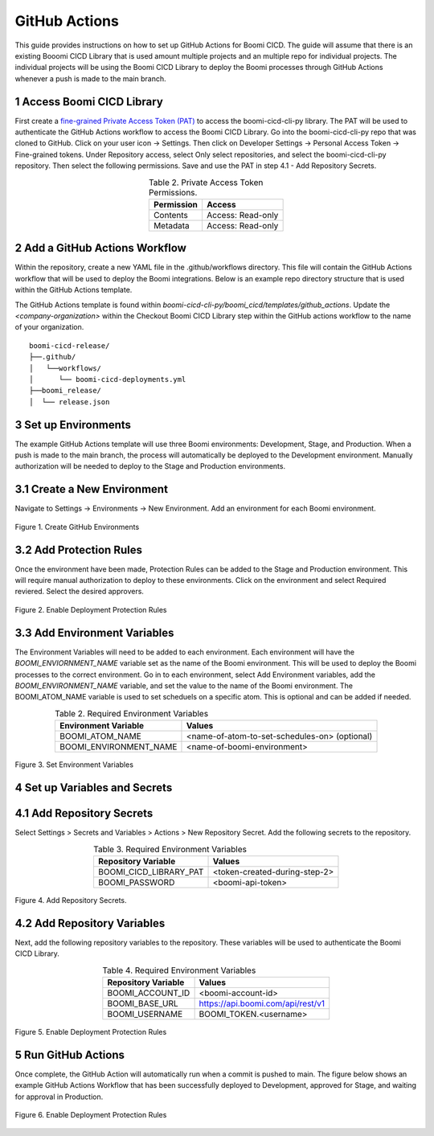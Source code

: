 GitHub Actions
====================

This guide provides instructions on how to set up GitHub Actions for Boomi CICD. The guide will assume that there is an existing Booomi CICD Library that is used amount multiple projects and an multiple repo for individual projects. The individual projects will be using the Boomi CICD Library to deploy the Boomi processes through GitHub Actions whenever a push is made to the main branch.


1 Access Boomi CICD Library
--------------------------------------------------------

First create a `fine-grained Private Access Token (PAT) <https://docs.github.com/en/authentication/keeping-your-account-and-data-secure/managing-your-personal-access-tokens#creating-a-fine-grained-personal-access-token>`_  to access the boomi-cicd-cli-py library. The PAT will be used to authenticate the GitHub Actions workflow to access the Boomi CICD Library. Go into the boomi-cicd-cli-py repo that was cloned to GitHub. Click on your user icon -> Settings. Then click on Developer Settings -> Personal Access Token -> Fine-grained tokens. Under Repository access, select Only select repositories, and select the boomi-cicd-cli-py repository. Then select the following permissions. Save and use the PAT in step 4.1 - Add Repository Secrets.

.. table:: Table 2. Private Access Token Permissions.
   :align: center

   +------------------------+------------------------------------------------------+
   | Permission             | Access                                               |
   +========================+======================================================+
   | Contents               | Access: Read-only                                    |
   +------------------------+------------------------------------------------------+
   | Metadata               | Access: Read-only                                    |
   +------------------------+------------------------------------------------------+


2 Add a GitHub Actions Workflow
---------------------------------------

Within the repository, create a new YAML file in the .github/workflows directory. This file will contain the GitHub Actions workflow that will be used to deploy the Boomi integrations. Below is an example repo directory structure that is used within the GitHub Actions template.

The GitHub Actions template is found within `boomi-cicd-cli-py/boomi_cicd/templates/github_actions`. Update the `<company-organization>` within the Checkout Boomi CICD Library step within the GitHub actions workflow to the name of your organization.

::

   boomi-cicd-release/
   ├──.github/
   │   └──workflows/
   │      └── boomi-cicd-deployments.yml
   ├──boomi_release/
   │  └── release.json


3 Set up Environments
---------------------------------------

The example GitHub Actions template will use three Boomi environments: Development, Stage, and Production. When a push is made to the main branch, the process will automatically be deployed to the Development environment. Manually authorization will be needed to deploy to the Stage and Production environments.


3.1 Create a New Environment
-----------------------------------------

Navigate to Settings -> Environments -> New Environment. Add an environment for each Boomi environment.

.. figure:: assets-github-actions/github-environments.png
   :width: 80%
   :align: center

   Figure 1. Create GitHub Environments


3.2 Add Protection Rules
-----------------------------------------

Once the environment have been made, Protection Rules can be added to the Stage and Production environment. This will require manual authorization to deploy to these environments. Click on the environment and select Required reviered. Select the desired approvers.


.. figure:: assets-github-actions/github-deployment-protection-rules.png
   :width: 80%
   :align: center

   Figure 2. Enable Deployment Protection Rules




3.3 Add Environment Variables
-------------------------------------------

The Environment Variables will need to be added to each environment. Each environment will have the `BOOMI_ENVIORNMENT_NAME` variable set as the name of the Boomi environment. This will be used to deploy the Boomi processes to the correct environment. Go in to each environment, select Add Environment variables, add the `BOOMI_ENVIRONMENT_NAME` variable, and set the value to the name of the Boomi environment. The BOOMI_ATOM_NAME variable is used to set scheduels on a specific atom. This is optional and can be added if needed.


.. table:: Table 2. Required Environment Variables
   :align: center

   +------------------------+------------------------------------------------------+
   | Environment Variable   | Values                                               |
   +========================+======================================================+
   | BOOMI_ATOM_NAME        | <name-of-atom-to-set-schedules-on> (optional)        |
   +------------------------+------------------------------------------------------+
   | BOOMI_ENVIRONMENT_NAME | <name-of-boomi-environment>                          |
   +------------------------+------------------------------------------------------+

.. figure:: assets-github-actions/github-environment-variables.png
   :width: 80%
   :align: center

   Figure 3. Set Environment Variables


4 Set up Variables and Secrets
--------------------------------------------

4.1 Add Repository Secrets
--------------------------------------------

Select Settings > Secrets and Variables > Actions > New Repository Secret. Add the following secrets to the repository.


.. table:: Table 3. Required Environment Variables
   :align: center

   +------------------------+------------------------------------------------------+
   | Repository Variable    | Values                                               |
   +========================+======================================================+
   | BOOMI_CICD_LIBRARY_PAT | <token-created-during-step-2>                        |
   +------------------------+------------------------------------------------------+
   | BOOMI_PASSWORD         | <boomi-api-token>                                    |
   +------------------------+------------------------------------------------------+


.. figure:: assets-github-actions/github-repo-secrets.png
   :width: 80%
   :align: center

   Figure 4. Add Repository Secrets.


4.2 Add Repository Variables
---------------------------------------------

Next, add the following repository variables to the repository. These variables will be used to authenticate the Boomi CICD Library.


.. table:: Table 4. Required Environment Variables
   :align: center

   +------------------------+------------------------------------------------------+
   | Repository Variable    | Values                                               |
   +========================+======================================================+
   | BOOMI_ACCOUNT_ID       | <boomi-account-id>                                   |
   +------------------------+------------------------------------------------------+
   | BOOMI_BASE_URL         | https://api.boomi.com/api/rest/v1                    |
   +------------------------+------------------------------------------------------+
   | BOOMI_USERNAME         | BOOMI_TOKEN.<username>                               |
   +------------------------+------------------------------------------------------+

.. figure:: assets-github-actions/github-repo-variables.png
   :width: 80%
   :align: center

   Figure 5. Enable Deployment Protection Rules


5 Run GitHub Actions
-------------------------------------------

Once complete, the GitHub Action will automatically run when a commit is pushed to main. The figure below shows an example GitHub Actions Workflow that has been successfully deployed to Development, approved for Stage, and waiting for approval in Production.


.. figure:: assets-github-actions/github-workflow-run.png
   :width: 80%
   :align: center

   Figure 6. Enable Deployment Protection Rules




